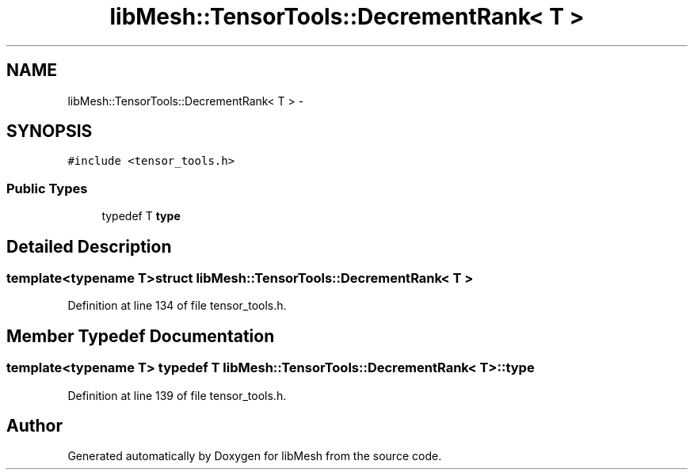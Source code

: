 .TH "libMesh::TensorTools::DecrementRank< T >" 3 "Tue May 6 2014" "libMesh" \" -*- nroff -*-
.ad l
.nh
.SH NAME
libMesh::TensorTools::DecrementRank< T > \- 
.SH SYNOPSIS
.br
.PP
.PP
\fC#include <tensor_tools\&.h>\fP
.SS "Public Types"

.in +1c
.ti -1c
.RI "typedef T \fBtype\fP"
.br
.in -1c
.SH "Detailed Description"
.PP 

.SS "template<typename T>struct libMesh::TensorTools::DecrementRank< T >"

.PP
Definition at line 134 of file tensor_tools\&.h\&.
.SH "Member Typedef Documentation"
.PP 
.SS "template<typename T> typedef T \fBlibMesh::TensorTools::DecrementRank\fP< T >::\fBtype\fP"

.PP
Definition at line 139 of file tensor_tools\&.h\&.

.SH "Author"
.PP 
Generated automatically by Doxygen for libMesh from the source code\&.
